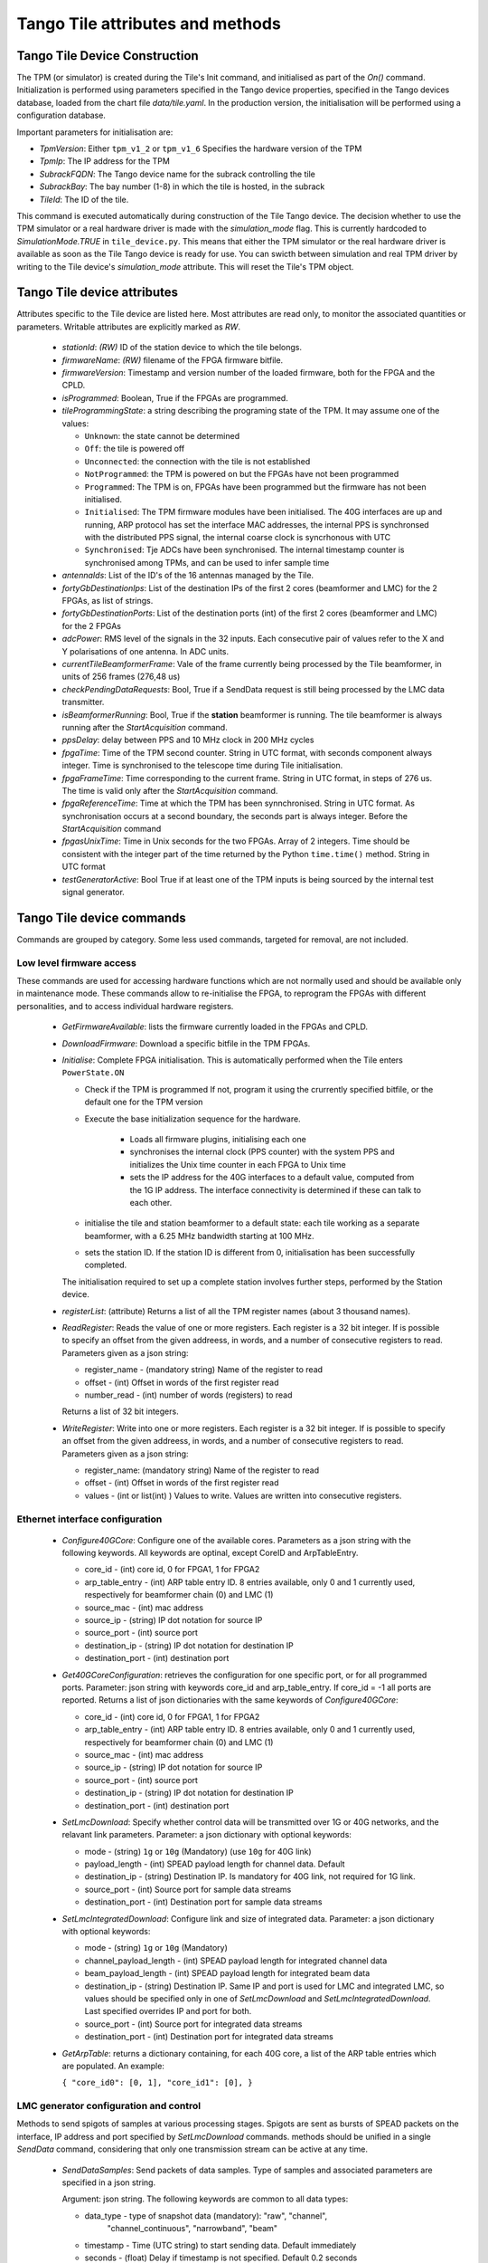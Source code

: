 ##################################
 Tango Tile attributes and methods
##################################

********************************
 Tango Tile Device Construction
********************************

The TPM (or simulator) is created during the Tile's Init command, and initialised as 
part of the *On()* command. Initialization is performed using parameters specified
in the Tango device properties, specified in the Tango devices database, loaded from
the chart file *data/tile.yaml*. 
In the production version, the initialisation will be performed using a configuration 
database. 

Important parameters for initialisation are: 

* *TpmVersion*: Either ``tpm_v1_2`` or ``tpm_v1_6`` Specifies the hardware version of the TPM

* *TpmIp*: The IP address for the TPM

* *SubrackFQDN*: The Tango device name for the subrack controlling the tile

* *SubrackBay*: The bay number (1-8) in which the tile is hosted, in the subrack

* *TileId*: The ID of the tile. 

This command is executed automatically during construction of the Tile Tango device.
The decision whether to use the TPM simulator or a real hardware driver is made
with the *simulation_mode* flag. This is currently hardcoded to *SimulationMode.TRUE*
in ``tile_device.py``. This means that either the TPM simulator or the real hardware
driver is available as soon as the Tile Tango device is ready for use.
You can swicth between simulation and real TPM driver by writing to the Tile device's
*simulation_mode* attribute. This will reset the Tile's TPM object.

*****************************
Tango Tile device attributes
*****************************

Attributes specific to the Tile device are listed here. Most attributes are read only, to 
monitor the associated quantities or parameters. Writable attributes are explicitly marked 
as *RW*.

  * *stationId*: *(RW)* ID of the station device to which the tile belongs. 

  * *firmwareName*: *(RW)* filename of the FPGA firmware bitfile. 

  * *firmwareVersion*: Timestamp and version number of the loaded firmware, both for the 
    FPGA and the CPLD. 

  * *isProgrammed*: Boolean, True if the FPGAs are programmed.

  * *tileProgrammingState*: a string describing the programing state of the TPM. 
    It may assume one of the values: 

    * ``Unknown``: the state cannot be determined

    * ``Off``: the tile is powered off

    * ``Unconnected``: the connection with the tile is not established

    * ``NotProgrammed``: the TPM is powered on but the FPGAs have not been programmed

    * ``Programmed``: The TPM is on, FPGAs have been programmed but the firmware has 
      not been initialised. 

    * ``Initialised``: The TPM firmware modules have been initialised. 
      The 40G interfaces are up and running, ARP protocol has set the interface 
      MAC addresses, the internal PPS is synchronsed with the 
      distributed PPS signal, the internal coarse clock is syncrhonous with UTC

    * ``Synchronised``: Tje ADCs have been synchronised. The internal timestamp 
      counter is synchronised among TPMs, and can be used to infer sample time

  * *antennaIds*: List of the ID's of the 16 antennas managed by the Tile.

  * *fortyGbDestinationIps*: List of the destination IPs of the first 2 cores 
    (beamformer and LMC) for the 2 FPGAs, as list of strings.

  * *fortyGbDestinationPorts*: List of the destination ports (int) of the first 2 cores 
    (beamformer and LMC) for the 2 FPGAs

  * *adcPower*: RMS level of the signals in the 32 inputs. Each consecutive pair of values 
    refer to the X and Y polarisations of one antenna. In ADC units. 

  * *currentTileBeamformerFrame*: Vale of the frame currently being processed by the Tile 
    beamformer, in units of 256 frames (276,48 us) 

  * *checkPendingDataRequests*: Bool, True if a SendData request is still being processed
    by the LMC data transmitter. 

  * *isBeamformerRunning*: Bool, True if the **station** beamformer is running. The tile 
    beamformer is always running after the *StartAcquisition* command.

  * *ppsDelay*: delay between PPS and 10 MHz clock in 200 MHz cycles

  * *fpgaTime*: Time of the TPM second counter. String in UTC format, with seconds 
    component always integer. Time is synchronised to
    the telescope time during Tile initialisation. 

  * *fpgaFrameTime*: Time corresponding to the current frame.  String in UTC format, 
    in steps of 276 us. The time is valid only after  the *StartAcquisition* command.

  * *fpgaReferenceTime*: Time at which the TPM has been synnchronised. String in UTC
    format. As synchronisation occurs at a second boundary, the seconds part is always
    integer. Before the *StartAcquisition* command 

  * *fpgasUnixTime*: Time in Unix seconds for the two FPGAs. Array of 2 integers. Time 
    should be consistent with the integer part of the time returned by the Python 
    ``time.time()`` method. String in UTC format

  * *testGeneratorActive*: Bool True if at least one of the TPM inputs is being sourced
    by the internal test signal generator. 
 
***************************
Tango Tile device commands
***************************
Commands are grouped by category. Some less used commands, targeted for removal, are 
not included. 

Low level firmware access
--------------------------
These commands are used for accessing hardware functions which are not normally used 
and should be available only in maintenance mode. These commands allow to 
re-initialise the FPGA, to reprogram the FPGAs with different personalities, and
to access individual hardware registers. 

  * *GetFirmwareAvailable*: lists the firmware currently loaded in the FPGAs and CPLD.

  * *DownloadFirmware*: Download a specific bitfile in the TPM FPGAs. 

  * *Initialise*: Complete FPGA initialisation. This is automatically performed when the 
    Tile enters ``PowerState.ON``

    * Check if the TPM is programmed If not, program it using the crurrently specified 
      bitfile, or the default one for the TPM version

    * Execute the base initialization sequence for the hardware. 

        * Loads all firmware plugins, initialising each one 

        * synchronises the internal clock (PPS counter) with the system PPS and initializes
          the Unix time counter in each FPGA to Unix time

        * sets the IP address for the 40G interfaces to a default value, computed from 
          the 1G IP address. The interface connectivity is determined if these can talk 
          to each other.

    * initialise the tile and station beamformer to a default state: each tile working 
      as a separate beamformer, with a 6.25 MHz bandwidth starting at 100 MHz. 

    * sets the station ID. If the station ID is different from 0, initialisation has been
      successfully completed.

    The initialisation required to set up a complete station involves further steps, 
    performed by the Station device. 

  * *registerList*: (attribute) Returns a list of all the TPM register names (about 3 thousand names). 

  * *ReadRegister*: Reads the value of one or more registers. Each register is a 32 bit integer. 
    If is possible to specify an offset from the given addreess, in words, and a number of 
    consecutive registers to read. Parameters given as a json string: 

    * register_name - (mandatory string) Name of the register to read

    * offset - (int) Offset in words of the first register read

    * number_read - (int) number of words (registers) to read

    Returns a list of 32 bit integers. 

  * *WriteRegister*: Write into one or more registers. Each register is a 32 bit integer.
    If is possible to specify an offset from the given addreess, in words, and a number of
    consecutive registers to read. Parameters given as a json string:

    * register_name: (mandatory string) Name of the register to read

    * offset - (int) Offset in words of the first register read

    * values - (int or list(int) ) Values to write. Values are written into consecutive 
      registers.


Ethernet interface configuration
---------------------------------

  * *Configure40GCore*: Configure one of the available cores. Parameters as a json string
    with the following keywords. All keywords are optinal, except CoreID and ArpTableEntry.

    * core_id - (int) core id, 0 for FPGA1, 1 for FPGA2

    * arp_table_entry - (int) ARP table entry ID. 8 entries available, only 0 and 1 
      currently used, respectively for beamformer chain (0) and LMC (1) 

    * source_mac - (int) mac address

    * source_ip - (string) IP dot notation for source IP

    * source_port - (int) source port

    * destination_ip - (string) IP dot notation for destination IP

    * destination_port - (int) destination port

  * *Get40GCoreConfiguration*: retrieves the configuration for one specific port, or for all
    programmed ports. Parameter: json string with keywords core_id and arp_table_entry.
    If core_id = -1 all ports are reported. Returns a list of json dictionaries with 
    the same keywords of *Configure40GCore*:

    * core_id - (int) core id, 0 for FPGA1, 1 for FPGA2

    * arp_table_entry - (int) ARP table entry ID. 8 entries available, only 0 and 1
      currently used, respectively for beamformer chain (0) and LMC (1)

    * source_mac - (int) mac address

    * source_ip - (string) IP dot notation for source IP

    * source_port - (int) source port

    * destination_ip - (string) IP dot notation for destination IP

    * destination_port - (int) destination port


  * *SetLmcDownload*: Specify whether control data will be transmitted over 1G or 
    40G networks, and the relavant link parameters. Parameter: a json dictionary with 
    optional keywords:

    * mode - (string) ``1g`` or ``10g`` (Mandatory) (use ``10g`` for 40G link)

    * payload_length - (int) SPEAD payload length for channel data. Default 

    * destination_ip - (string) Destination IP. Is mandatory for 40G link, not required
      for 1G link. 

    * source_port - (int) Source port for sample data streams

    * destination_port - (int) Destination port for sample data streams

  * *SetLmcIntegratedDownload*: Configure link and size of integrated data.
    Parameter: a json dictionary with optional keywords:

    * mode - (string) ``1g`` or ``10g`` (Mandatory)

    * channel_payload_length - (int) SPEAD payload length for integrated channel data

    * beam_payload_length - (int) SPEAD payload length for integrated beam data

    * destination_ip - (string) Destination IP. Same IP and port is used for LMC and integrated
      LMC, so values should be specified only in one of *SetLmcDownload* and
      *SetLmcIntegratedDownload*. Last specified overrides IP and port for both. 

    * source_port - (int) Source port for integrated data streams

    * destination_port - (int) Destination port for integrated data streams

  * *GetArpTable*: returns a dictionary containing, for each 40G core, a list of the 
    ARP table entries which are populated. An example:

    ``{ "core_id0": [0, 1], "core_id1": [0], }``

LMC  generator configuration and control
-----------------------------------------

Methods to send spigots of samples at various processing stages. Spigots are sent 
as bursts of SPEAD packets on the interface, IP address and port specified by 
*SetLmcDownload* commands. methods should be unified in a single *SendData* command, 
considering that only one transmission stream can be active at any time. 

  * *SendDataSamples*: Send packets of data samples. Type of samples and associated parameters 
    are specified in a json string. 

    Argument: json string. The following keywords are common to all data types: 

    * data_type - type of snapshot data (mandatory): "raw", "channel",
                    "channel_continuous", "narrowband", "beam"

    * timestamp - Time (UTC string) to start sending data. Default immediately
        
    * seconds - (float) Delay if timestamp is not specified. Default 0.2 seconds

    Depending on the data type additional keywords can (or must) be specified:

    raw: send ADC raw samples (8 bits) for all antennas. 

    * sync: bool: send synchronised samples for all antennas, vs. round robin
                larger snapshot from each antenna

    channel: send channelised samples for all antennas, and for the specified channel range.

    * n_samples: Number of samples per channel, default 1024

    * first_channel - (int) first channel to send, default 0

    * last_channel - (int) last channel to send, default 511

    channel_continuous: Send a continuous stream of channelised samples for one 
    specific channel, all antennas. Used for calibration spigots. 

    * channel_id - (int) channel_id (Mandatory)

    * n_samples -  (int) number of samples to send per packet, default 128

    narrowband: Send a continuous stream of channelised samples for one
    specific channel, further filtered and decimated around the specified frequency. 
    For all antennas. Used for tracking a monochromatic tone (e.g. transmitter on UAV drone).

    * frequency - (int) Sky frequency for band centre, in Hz (Mandatory)

    * round_bits - (int)  Specify whow many bits to round

    * n_samples -  (int) number of spectra to send

    beam: Send tile beamformed samples, for all beamformed channels. 

  * *StopDataTransmission*: Stop transmission of continuous samples 

  The following methods refer to the integrated power data. Two separate integrators
  (total power spectrometers) are present, one for channelised data, and one for tile 
  beamformed data. Channelised data integrator computes the power spectrum of one
  of the 32 input signals, in turn, in a round robin fashion. 
  Once configured, each integrator sends complete spectra at the end of the specified
  integration period. 
  Both integrators may be active at any given moment.

  * *ConfigureIntegratedChannelData*: Configure the total power spectrometer for 
    channelised data. A spectrum of the selected coarse channels is provided for each
    input signals.

    Argument: json string with keywords:

    * integration_time - (float) Integration time in seconds, default = 0.5

    * first_channel - (int) First channel in spectrum, default = 0

    * last_channel - (int) Last channel in spectrum, default = 511

  * *ConfigureIntegratedBeamData*: Configure the total power spectrometer for
    tile beamformed data. Spectrometer provides total power only for the
    spectral regions (logical bands) specified by the *SetBeamFormerRegions*
    command, in the order defined there.

    Argument: json string with keywords:

    * integration_time - (float) Integration time in seconds, default = 0.5

    * first_channel - (int) First channel in spectrum, default = 0

    * last_channel - (int) Last channel in spectrum, default = 191. Channel 
      refers to odd and even channels processed in each FPGA, the total number
      of channels is twice this value. 

  * *StopIntegratedData*: Immediately stop sending both integrated channel and 
    beam data.

Data processing chain configuration
-----------------------------------
TPM data processing is highly configurable. 

  * *StartAcquisition*: Starts the ADCs and the whole SDP processing chain,
    synchronizing it at the specified second boundary. The same starting time
    must be specified for all tiles in the telescope. In the current firmware it is
    not possible to stop the acquisition, re-synchronization is possible only 
    by deprogramming the FPGAs and re-initializing them. 

    Argument: json string with keywords:

    * start_time - (int) start acquisition time, in Unix seconds. Default "now"
      plus *delay* seconds.

    * delay - (int) delay start, in seconds. Default = 2

  * *aduLevels*: (attribute) Attenuator setting for ADU inputs. One (int) value 
    per input, range 0 to 31

  * *ConfigureTestGenerator*: Uses an internal test generator to generate 
    an artificial signal composed of white noise and up to 2 monochromatic tones. 
    The signal substitutes the samples from the ADCs for specific inputs. 
    It is described in a separate document page. 

    Argument: json string with keywords:

    * tone_frequency: first tone frequency, in Hz. The frequency
      is rounded to the resolution of the generator. If this
      is not specified, the tone generator is disabled.

    * tone_amplitude: peak tone amplitude, normalized to 31.875 ADC
      units. The amplitude is rounded to 1/8 ADC unit. Default
      is 1.0. A value of -1.0 keeps the previously set value.

    * tone_2_frequency: frequency for the second tone. Same
      as ToneFrequency.

    * tone_2_amplitude: peak tone amplitude for the second tone.
      Same as ToneAmplitude.

    * noise_amplitude: RMS amplitude of the pseudorandom Gaussian
      white noise, normalized to 26.03 ADC units.

    * pulse_frequency: frequency of the periodic pulse. A code
      in the range 0 to 7, corresponding to (16, 12, 8, 6, 4, 3, 2)
      times the ADC frame frequency.

    * pulse_amplitude: peak amplitude of the periodic pulse, normalized
      to 127 ADC units. Default is 1.0. A value of -1.0 keeps the
      previously set value.

    * set_time: time at which the generator is set, for synchronization
      among different TPMs. In UTC ISO format. Default: immediate load.

    * adc_channels: list of adc channels which will be substituted with
      the generated signal. It is a 32 integer, with each bit representing
      an input channel. Default: all if at least q source is specified, 
      none otherwises.

  * *staticTimeDelays* (attribute): Introduces a fixed delay, as an integer number of samples, 
    in each signal. This is used to compensate for cable mismatches, and roughly 
    align the antenna signals for zenith. 

    Argument: array of 32 float values, in nanoseconds. Rounded to nearest integer
    sample (1.25 ns), range +/-154 ns. (123 samples).
    Positive delay adds delay to the signal stream

  * *channeliserRounding* (attribute): Channeliser output is re-quantised to 12 bits, 
    to allow signal processing using small integer arithmetics. As the input 
    signal has a steep spectrum, it is necessary to equalise the frequency channels, 
    in order not to loose significance. Rescaling is performed by dropping 
    0-7 least sigificant bits, and clipping the resulting value to 12 bits. 
    A truncation of 0 means just clipping the channelizer output (max. sensitivity),
    a truncation of 7 rescales the channelizer output by 1/128 (min. sensitivity). 
    A value of 4 is adequate for a flat input spectrum. 
    Input is a linear array of 512 elements, one per physical channel. The same value is
    applied to the corresponding channel for all inputs. If only 
    one value is specified, it is extended to 512 values (same value for all channels).

  * *SetBeamFormerRegions*: The beamformer selects portions of the observed spectrum 
    for processing. Each region must start on a even channel and is composed of 
    contiguous frequency channels. The number of channels must be a multiple of 8. 
    Each region is associated to a beam (pointing direction), and has 5 associated
    metadata, which does not affect SDP processing but is included in the SPEAD
    header for subsequent processing in CSP and SDP. Thus each region is defined by 
    a set of 8 numbers (index is 0-based to comply with Python indexing convention): 

    0. start_channel - (int) region starting channel, must be even in range 0 to 510

    1. num_channels - (int) size of the region, must be a multiple of 8

    2. beam_index - (int) beam used for this region with range 0 to 47 (0 to 7 in 
       current firmware).

    3. subarray_id - (int) Subarray ID

    4. subarray_logical_channel - (int) logical channel # in the subarray for the first
       channel in the region

    5. subarray_beam_id - (int) ID of the subarray beam

    6. substation_id - (int) Substation ID. 

    7. aperture_id:  ID of the aperture (TBD, e.g. station*100+substation)

    Up to 48 regions can be defined. The command parameter is a linear list of
    (8* *number of regions*) integers, specifying each region in sequence.
    Internally to the tile, beamformer logical channels are assigned in the order they
    are defined here. This order is used for calibration coefficients, CSP rounding
    and in the total power integrator for *IntegratedBeamData* spectra.

  * *beamformerTable*: (attribute) Shows the current status of the beamformer table. This
    is a table with 7 entries for each group of 8 channels. It is returned as a linear
    array of 336 integer values. Each group of 7 consecutive values represent: 

    0. start_channel - (int) starting channel for the group

    1. beam_index - (int) beam used for this region with range 0 to 47 (0 to 7 in 
       current firmware).

    2. subarray_id - (int) Subarray ID

    3. subarray_logical_channel - (int) logical channel number in the subarray for the first
       channel in the group

    4. subarray_beam_id - (int) ID of the subarray beam

    5. substation_id - (int) Substation ID. 

    6. aperture_id:  ID of the aperture (TBD, e.g. station*100+substation)


  * *LoadCalibrationCoefficients*: Load the calibration coefficients table, but does not 
    apply them. The values are stored in a temporary table, which is activated
    atomically in the Tile hardware at the time specified by switch_calibration_bank.
    The calibration coefficients may include any rotation matrix (e.g. the parallactic 
    angle, or flipping X and Y polarization), and the residual zenith delay not 
    corrected by *SetTimeDelays*, but do not include the geometric delay for pointing.
    Calibration coefficients are specified one antenna at a time, as an array of
    Jones matrices for each of the processed logical channels. Logical channels are
    the channels specified in *SetBeamFormerRegions*, in the order in which these are
    defined there. 

    Each list element is a flattened complex matrix (8 real values) in the order: 

    0. X polarization direct element

    1. X->Y polarization cross element

    2. Y->X polarization cross element

    3. Y polarization direct element

    with each element representing a normalized coefficient, with (1.0, 0.0) being the
    normal, expected response for an ideal antenna.

    Argument: numeric list comprises:

    * antenna - (int) is the antenna to which the coefficients will be applied.

    * calibration_coefficients - [array] a flattended bidimensional complex array 
      of (8 * *number_of_channels*) real values.

  * *ApplyCalibration*: Activates the specified calibration values. Calibration 
    values are stored in a dual bank table. One bank is active at any moment, 
    while the other can be modified using *LoadCalibrationCoefficients* command. 
    When all values have been loaded for all antennas and tiles, the banks can be 
    switched at a specific time, simultaneously for all tiles. 

    Argument: load time (string, ISO formatted UTC). Null string is immediate (asynchronous 
    between tiles)

  * *LoadPointingDelays*: Pointing for each beam is set by specifying delays for each
    antenna. Delay applies to both polarizations. A delay rate can be specified, 
    in which case the delay starts at the initial value, at the time specified in 
    *LoadPointingDelay*, and varies linearly with time. Values are specified in a 
    temporary storage, ad activated at a specific time. 

    Argument: array of (2 * *antennas_per_tile* + 1) values.

    argin[0]: beam index

    argin[1...]: (delay, delay rate) values, in seconds and (seconds/second)

  * *ApplyPointingDelays*: Load the pointing delays at the specified time.
    Argument: load time (int, frame timestamp). Default is immediate (asynchronous
    between tiles)

  * *StartBeamformer*: Start the station beamformer. Begin sending SPEAD beamformed 
    packets to CBF. A duration can be specified 

    Argument: json string with keywords:

    * start_time - (int) start time (string, ISO formatted UTC). Default is immediate

    * duration - (int) if > 0 is duration in itimestamp frames (276.48 us). (Duration/8) 
      SPEAD frames are sent to CSP for each beamformed channel. Default: -1, run forever

  * *StopBeamformer*: Stop the station beamformer. Immediate. 

  * *cspRounding*: (attribute) Beamformed samples are re-quantised to 8 bits to be sent to CSP. 
    As for the channeliser truncation, this is performed by discarding LS bits, rounding
    and clipping the resulting value to 8 bits. Array of integers, with one value per
    beamformed channel. Only a single value, for all channels, 
    is available in the current firmware (uses first element in array).

    Argument: Number of discarded bits: 0 (no rounding, maximum sensitivity) to 7 (rescaling
    samples by 1/128).

Health monitoring
=================


The following attributes are used to monitor board health status. 

  * *boardTemperature*: Temperature measured at mid-board, in degrees Celsius.

  * *fpga1Temperature*: Temperature of the FPGA1 die, in degrees Celsius.

  * *fpga2Temperature*: Temperature of the FPGA2 die, in degrees Celsius.

  * *clockPresent*: Report if 10 MHz clock signal is present at the TPM input.

  * *pllLocked*: Report if ADC clock PLL is in locked state.

  * *ppsPresent*: Report if PPS signal is present at the TPM input.

  * *sysrefPresent*: Report if SYSREF signal is present at the FPGA.

  * *voltage*: Internal 5V power voltage, in volt.

